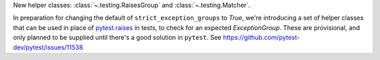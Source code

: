 New helper classes: :class:`~.testing.RaisesGroup` and :class:`~.testing.Matcher`.

In preparation for changing the default of ``strict_exception_groups`` to `True`, we're introducing a set of helper classes that can be used in place of `pytest.raises <https://docs.pytest.org/en/stable/reference/reference.html#pytest.raises>`_ in tests, to check for an expected `ExceptionGroup`.
These are provisional, and only planned to be supplied until there's a good solution in ``pytest``. See https://github.com/pytest-dev/pytest/issues/11538
